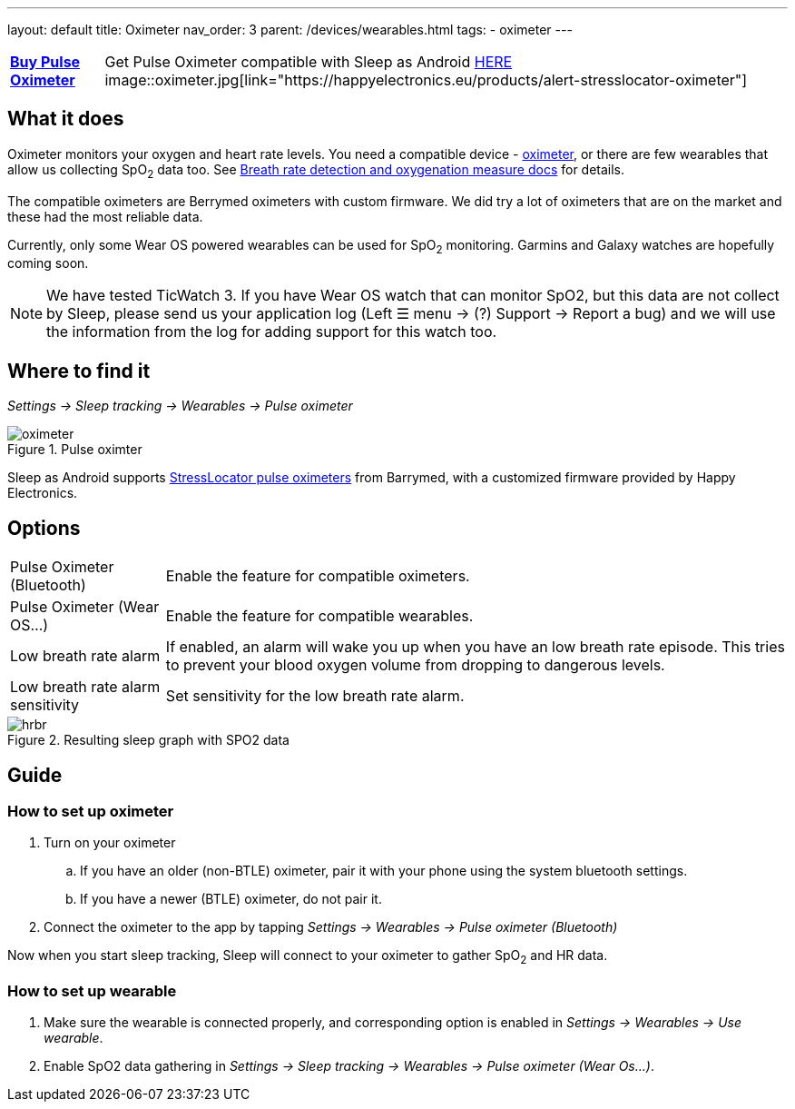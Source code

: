 ---
layout: default
title: Oximeter
nav_order: 3
parent: /devices/wearables.html
tags:
- oximeter
---

[horizontal]
*link:https://happyelectronics.eu/products/alert-stresslocator-oximeter[Buy Pulse Oximeter]*:: Get Pulse Oximeter compatible with Sleep as Android link:https://happyelectronics.eu/products/alert-stresslocator-oximeter[HERE] image::oximeter.jpg[link="https://happyelectronics.eu/products/alert-stresslocator-oximeter"]

:toc:

## What it does
Oximeter monitors your oxygen and heart rate levels. You need a compatible device - https://happyelectronics.eu/products/alert-stresslocator-oximeter[oximeter], or there are few wearables that allow us collecting SpO~2~ data too. See <</sleep/breath_rate#,Breath rate detection and oxygenation measure docs>> for details.

The compatible oximeters are Berrymed oximeters with custom firmware. We did try a lot of oximeters that are on the market and these had the most reliable data.

Currently, only some Wear OS powered wearables can be used for SpO~2~ monitoring. Garmins and Galaxy watches are hopefully coming soon.

NOTE: We have tested TicWatch 3. If you have Wear OS watch that can monitor SpO2, but this data are not collect by Sleep, please send us your application log (Left ☰ menu -> (?) Support -> Report a bug) and we will use the information from the log for adding support for this watch too.


## Where to find it
_Settings -> Sleep tracking -> Wearables -> Pulse oximeter_

[[apnea-cpap]]
.Pulse oximter
image::oximeter.jpg[]

Sleep as Android supports link:https://happyelectronics.eu/products/alert-stresslocator-oximeter[StressLocator pulse oximeters] from Barrymed, with a customized firmware provided by Happy Electronics.

## Options
[horizontal]
Pulse Oximeter (Bluetooth):: Enable the feature for compatible oximeters.
Pulse Oximeter (Wear OS...):: Enable the feature for compatible wearables.
Low breath rate alarm:: If enabled, an alarm will wake you up when you have an low breath rate episode. This tries to prevent your blood oxygen volume from dropping to dangerous levels.
Low breath rate alarm sensitivity:: Set sensitivity for the low breath rate alarm.

[[spo2-graph]]
.Resulting sleep graph with SPO2 data
image::hrbr.png[]


## Guide

### How to set up oximeter
. Turn on your oximeter
.. If you have an older (non-BTLE) oximeter, pair it with your phone using the system bluetooth settings.
.. If you have a newer (BTLE) oximeter, do not pair it.
. Connect the oximeter to the app by tapping _Settings -> Wearables -> Pulse oximeter (Bluetooth)_

Now when you start sleep tracking, Sleep will connect to your oximeter to gather SpO~2~ and HR data.

### How to set up wearable

. Make sure the wearable is connected properly, and corresponding option is enabled in _Settings -> Wearables -> Use wearable_.
. Enable SpO2 data gathering in _Settings -> Sleep tracking -> Wearables -> Pulse oximeter (Wear Os...)_.

